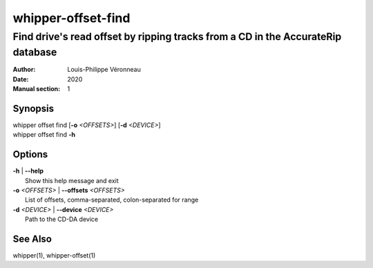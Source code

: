 ===================
whipper-offset-find
===================

--------------------------------------------------------------------------------
Find drive's read offset by ripping tracks from a CD in the AccurateRip database
--------------------------------------------------------------------------------

:Author: Louis-Philippe Véronneau
:Date: 2020
:Manual section: 1

Synopsis
========

| whipper offset find [**-o** *<OFFSETS>*] [**-d** *<DEVICE>*]
| whipper offset find **-h**

Options
=======

| **-h** | **--help**
|     Show this help message and exit

| **-o** *<OFFSETS>* | **--offsets** *<OFFSETS>*
|     List of offsets, comma-separated, colon-separated for range

| **-d** *<DEVICE>* | **--device** *<DEVICE>*
|     Path to the CD-DA device

See Also
========

whipper(1), whipper-offset(1)
